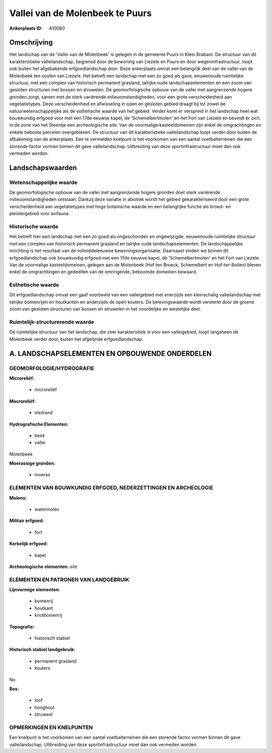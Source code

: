 Vallei van de Molenbeek te Puurs
================================

:Ankerplaats ID: A10060




Omschrijving
------------

Het landschap van de 'Vallei van de Molenbeek' is gelegen in de
gemeente Puurs in Klein Brabant. De structuur van dit karakteristieke
valleilandschap, begrensd door de bewoning van Liezele en Puurs en door
wegeninfrastructuur, loopt ook buiten het afgebakende erfgoedlandschap
door. Deze ankerplaats omvat een belangrijk deel van de vallei van de
Molenbeek ten oosten van Liezele. Het betreft een landschap met een zo
goed als gave, eeuwenoude ruimtelijke structuur, met een complex van
historisch permanent grasland, talrijke oude landschapselementen en een
zoom van gesloten structuren met bossen en struwelen. De
geomorfologische opbouw van de vallei met aangrenzende hogere gronden
zorgt, samen met de sterk variërende milieuomstandigheden, voor een
grote verscheidenheid aan vegetatietypes. Deze verscheidenheid en
afwisseling in open en gesloten gebied draagt bij tot zowel de
natuurwetenschappelijke als de esthetische waarde van het gebied. Verder
komt er verspreid in het landschap heel wat bouwkundig erfgoed voor met
een 17de eeuwse kapel, de 'Schemelbertmolen' en het Fort van Liezele en
bevindt er zich in de zone van het Steentje een archeologische site. Van
de voormalige kasteeldomeinen zijn enkel de omgrachtingen en enkele
beboste percelen overgebleven. De structuur van dit karakteristieke
valleilandschap loopt verder door buiten de afbakening van de
ankerplaats. Een te vermelden knelpunt is het voorkomen van een aantal
voetbalterreinen die een storende factor vormen binnen dit gave
valleilandschap. Uitbreiding van deze sportinfrastructuur moet dan ook
vermeden worden.



Landschapswaarden
-----------------


Wetenschappelijke waarde
~~~~~~~~~~~~~~~~~~~~~~~~

De geomorfologische opbouw van de vallei met aangrenzende hogere
gronden doet sterk variërende milieuomstandigheden ontstaan. Dankzij
deze variatie in abiotiek wordt het gebied gekarakteriseerd door een
grote verscheidenheid aan vegetatietypes met hoge botanische waarde en
een belangrijke functie als broed- en pleistergebied voor avifauna.

Historische waarde
~~~~~~~~~~~~~~~~~~


Het betreft hier een landschap met een zo goed als ongeschonden en
ongewijzigde, eeuwenoude ruimtelijke structuur met een complex van
historisch permanent grasland en talrijke oude landschapselementen. De
landschappelijke inrichting is het resultaat van de volmiddeleeuwse
bewoningsorganisatie. Daarnaast vinden we binnen dit erfgoedlandschap
ook bouwkundig erfgoed met een 17de eeuwse kapel, de 'Schemelbertmolen'
en het Fort van Liezele. Van de voormalige kasteeldomeinen, gelegen aan
de Molenbeek (Hof ten Broeck, Schemelbert en Hof-ter-Bollen) bleven
enkel de omgrachtingen en gedeelten van de omringende, beboomde domeinen
bewaard.

Esthetische waarde
~~~~~~~~~~~~~~~~~~

Dit erfgoedlandschap omvat een gaaf voorbeeld van
een valleigebied met enerzijds een kleinschalig valleilandschap met
talrijke bomenrijen en houtkanten en anderzijds de open kouters. De
belevingswaarde wordt versterkt door de groene zoom van gesloten
structuren van bossen en struwelen in het noordelijke en westelijke
deel.


Ruimtelijk-structurerende waarde
~~~~~~~~~~~~~~~~~~~~~~~~~~~~~~~~

De ruimtelijke structuur van het landschap, die zeer karakteristiek
is voor een valleigebied, loopt langsheen de Molenbeek verder door,
buiten het afgelijnde erfgoedlandschap.



A. LANDSCHAPSELEMENTEN EN OPBOUWENDE ONDERDELEN
-----------------------------------------------



GEOMORFOLOGIE/HYDROGRAFIE
~~~~~~~~~~~~~~~~~~~~~~~~

**Microreliëf:**

 * microreliëf


**Macroreliëf:**

 * steilrand

**Hydrografische Elementen:**

 * beek
 * vallei


Molenbeek

**Moerassige gronden:**

 * moeras



ELEMENTEN VAN BOUWKUNDIG ERFGOED, NEDERZETTINGEN EN ARCHEOLOGIE
~~~~~~~~~~~~~~~~~~~~~~~~~~~~~~~~~~~~~~~~~~~~~~~~~~~~~~~~~~~~~~~

**Molens:**

 * watermolen


**Militair erfgoed:**

 * fort


**Kerkelijk erfgoed:**

 * kapel


**Archeologische elementen:**
site


ELEMENTEN EN PATRONEN VAN LANDGEBRUIK
~~~~~~~~~~~~~~~~~~~~~~~~~~~~~~~~~~~~~

**Lijnvormige elementen:**

 * bomenrij
 * houtkant
 * knotbomenrij

**Topografie:**

 * historisch stabiel


**Historisch stabiel landgebruik:**

 * permanent grasland
 * kouters


No

**Bos:**

 * loof
 * hooghout
 * struweel



OPMERKINGEN EN KNELPUNTEN
~~~~~~~~~~~~~~~~~~~~~~~~

Een knelpunt is het voorkomen van een aantal voetbalterreinen die een
storende factor vormen binnen dit gave valleilandschap. Uitbreiding van
deze sportinfrastructuur moet dan ook vermeden worden.

